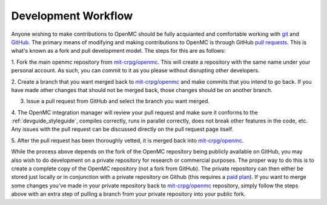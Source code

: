 .. _devguide_workflow:

====================
Development Workflow
====================

Anyone wishing to make contributions to OpenMC should be fully acquianted and
comfortable working with git_ and GitHub_. The primary means of modifying and
making contributions to OpenMC is through GitHub `pull requests`_. This is
what's known as a fork and pull development model. The steps for this are as
follows:

1. Fork the main openmc repository from `mit-crpg/openmc`_. This will create a
repository with the same name under your personal account. As such, you can
commit to it as you please without disrupting other developers.

2. Create a branch that you want merged back to `mit-crpg/openmc`_ and make
commits that you intend to go back. If you have made other changes that should
not be merged back, those changes should be on another branch.

3. Issue a pull request from GitHub and select the branch you want merged.

4. The OpenMC integration manager will review your pull request and make sure it
conforms to the :ref:`devguide_styleguide`, compiles correctly, runs in parallel
correctly, does not break other features in the code, etc. Any issues with the
pull request can be discussed directly on the pull request page itself.

5. After the pull request has been thoroughly vetted, it is merged back into
`mit-crpg/openmc`_.

While the process above depends on the fork of the OpenMC repository being
publicly available on GitHub, you may also wish to do development on a private
repository for research or commercial purposes. The proper way to do this is to
create a complete copy of the OpenMC repository (not a fork from GitHub). The
private repository can then either be stored just locally or in conjunction with
a private repository on Github (this requires a `paid plan`_). If you want to
merge some changes you've made in your private repository back to
`mit-crpg/openmc`_ repository, simply follow the steps above with an extra step
of pulling a branch from your private repository into your public fork.

.. _git: http://git-scm.com/
.. _GitHub: https://github.com/
.. _pull requests: https://help.github.com/articles/using-pull-requests
.. _mit-crpg/openmc: https://github.com/mit-crpg/openmc
.. _paid plan: https://github.com/plans
